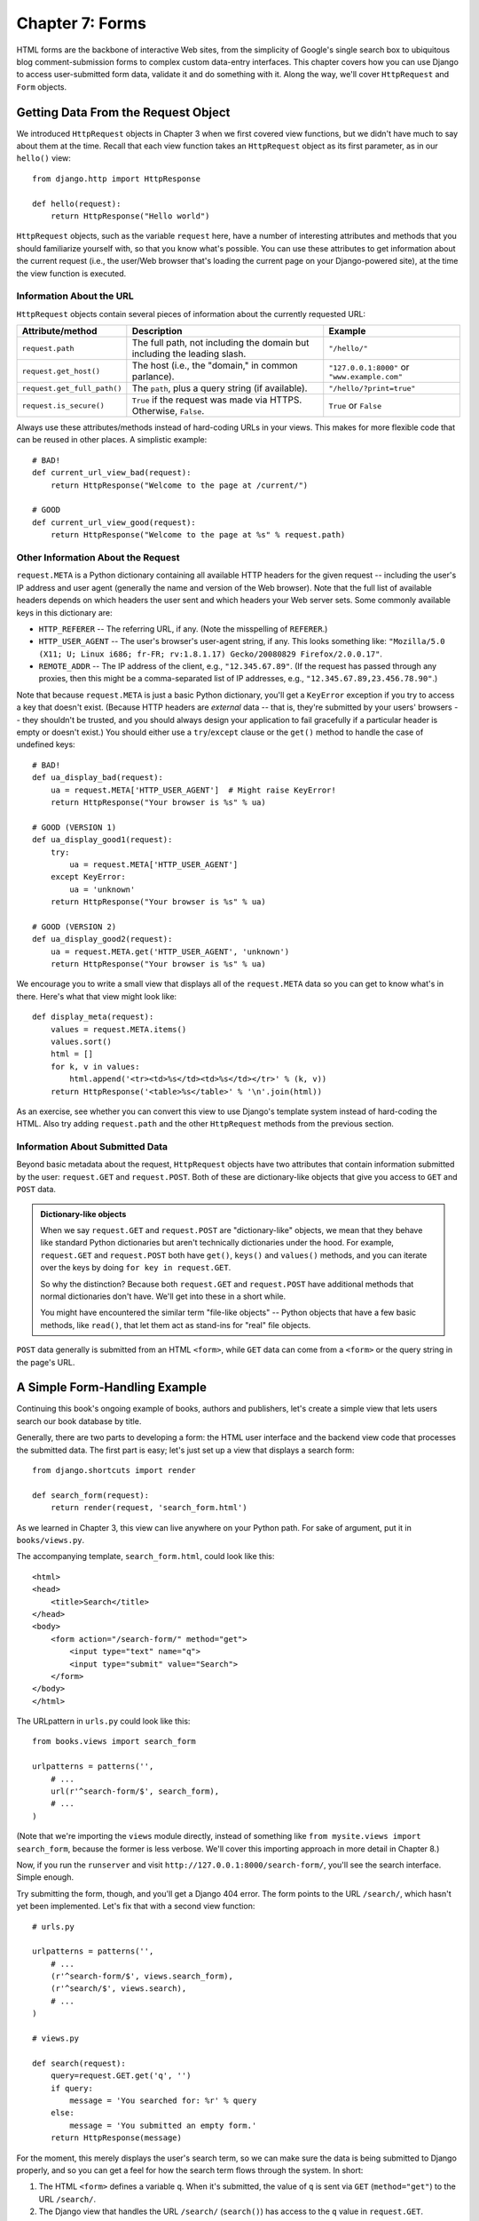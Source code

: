 ================
Chapter 7: Forms
================

HTML forms are the backbone of interactive Web sites, from the simplicity of
Google's single search box to ubiquitous blog comment-submission forms to
complex custom data-entry interfaces. This chapter covers how you can use
Django to access user-submitted form data, validate it and do something with
it. Along the way, we'll cover ``HttpRequest`` and ``Form`` objects.

Getting Data From the Request Object
====================================

We introduced ``HttpRequest`` objects in Chapter 3 when we first covered view
functions, but we didn't have much to say about them at the time. Recall that
each view function takes an ``HttpRequest`` object as its first parameter, as
in our ``hello()`` view::

    from django.http import HttpResponse

    def hello(request):
        return HttpResponse("Hello world")

``HttpRequest`` objects, such as the variable ``request`` here, have a number
of interesting attributes and methods that you should familiarize yourself
with, so that you know what's possible. You can use these attributes to get
information about the current request (i.e., the user/Web browser that's
loading the current page on your Django-powered site), at the time the view
function is executed.

Information About the URL
-------------------------

``HttpRequest`` objects contain several pieces of information about the
currently requested URL:

===========================   ====================================  ========================
Attribute/method              Description                           Example
===========================   ====================================  ========================
``request.path``              The full path, not including the      ``"/hello/"``
                              domain but including the leading
                              slash.

``request.get_host()``        The host (i.e., the "domain," in      ``"127.0.0.1:8000"``
                              common parlance).                     or ``"www.example.com"``

``request.get_full_path()``   The ``path``, plus a query string     ``"/hello/?print=true"``
                              (if available).

``request.is_secure()``       ``True`` if the request was made via  ``True`` or ``False``
                              HTTPS. Otherwise, ``False``.
===========================   ====================================  ========================

Always use these attributes/methods instead of hard-coding URLs in your views.
This makes for more flexible code that can be reused in other places. A
simplistic example::

    # BAD!
    def current_url_view_bad(request):
        return HttpResponse("Welcome to the page at /current/")

    # GOOD
    def current_url_view_good(request):
        return HttpResponse("Welcome to the page at %s" % request.path)

Other Information About the Request
-----------------------------------

``request.META`` is a Python dictionary containing all available HTTP headers
for the given request -- including the user's IP address and user agent
(generally the name and version of the Web browser). Note that the full list
of available headers depends on which headers the user sent and which headers
your Web server sets. Some commonly available keys in this dictionary are:

* ``HTTP_REFERER`` -- The referring URL, if any. (Note the misspelling of
  ``REFERER``.)
* ``HTTP_USER_AGENT`` -- The user's browser's user-agent string, if any.
  This looks something like: ``"Mozilla/5.0 (X11; U; Linux i686; fr-FR; rv:1.8.1.17) Gecko/20080829 Firefox/2.0.0.17"``.
* ``REMOTE_ADDR`` -- The IP address of the client, e.g., ``"12.345.67.89"``.
  (If the request has passed through any proxies, then this might be a
  comma-separated list of IP addresses, e.g., ``"12.345.67.89,23.456.78.90"``.)

Note that because ``request.META`` is just a basic Python dictionary, you'll
get a ``KeyError`` exception if you try to access a key that doesn't exist.
(Because HTTP headers are *external* data -- that is, they're submitted by your
users' browsers -- they shouldn't be trusted, and you should always design your
application to fail gracefully if a particular header is empty or doesn't
exist.) You should either use a ``try``/``except`` clause or the ``get()``
method to handle the case of undefined keys::

    # BAD!
    def ua_display_bad(request):
        ua = request.META['HTTP_USER_AGENT']  # Might raise KeyError!
        return HttpResponse("Your browser is %s" % ua)

    # GOOD (VERSION 1)
    def ua_display_good1(request):
        try:
            ua = request.META['HTTP_USER_AGENT']
        except KeyError:
            ua = 'unknown'
        return HttpResponse("Your browser is %s" % ua)

    # GOOD (VERSION 2)
    def ua_display_good2(request):
        ua = request.META.get('HTTP_USER_AGENT', 'unknown')
        return HttpResponse("Your browser is %s" % ua)

We encourage you to write a small view that displays all of the
``request.META`` data so you can get to know what's in there. Here's what that
view might look like::

    def display_meta(request):
        values = request.META.items()
        values.sort()
        html = []
        for k, v in values:
            html.append('<tr><td>%s</td><td>%s</td></tr>' % (k, v))
        return HttpResponse('<table>%s</table>' % '\n'.join(html))

As an exercise, see whether you can convert this view to use Django's template
system instead of hard-coding the HTML. Also try adding ``request.path`` and
the other ``HttpRequest`` methods from the previous section.

.. SL Tested ok (all four view funcs above)

Information About Submitted Data
--------------------------------

Beyond basic metadata about the request, ``HttpRequest`` objects have two
attributes that contain information submitted by the user: ``request.GET`` and
``request.POST``. Both of these are dictionary-like objects that give you
access to ``GET`` and ``POST`` data.

.. admonition:: Dictionary-like objects

    When we say ``request.GET`` and ``request.POST`` are "dictionary-like"
    objects, we mean that they behave like standard Python dictionaries but
    aren't technically dictionaries under the hood. For example,
    ``request.GET`` and ``request.POST`` both have ``get()``, ``keys()``
    and ``values()`` methods, and you can iterate over the keys by doing
    ``for key in request.GET``.

    So why the distinction? Because both ``request.GET`` and ``request.POST``
    have additional methods that normal dictionaries don't have. We'll get into
    these in a short while.

    You might have encountered the similar term "file-like objects" -- Python
    objects that have a few basic methods, like ``read()``, that let them
    act as stand-ins for "real" file objects.

``POST`` data generally is submitted from an HTML ``<form>``, while ``GET``
data can come from a ``<form>`` or the query string in the page's URL.

A Simple Form-Handling Example
==============================

Continuing this book's ongoing example of books, authors and publishers, let's
create a simple view that lets users search our book database by title.

Generally, there are two parts to developing a form: the HTML user interface
and the backend view code that processes the submitted data. The first part is
easy; let's just set up a view that displays a search form::

    from django.shortcuts import render

    def search_form(request):
        return render(request, 'search_form.html')

As we learned in Chapter 3, this view can live anywhere on your Python path.
For sake of argument, put it in ``books/views.py``.

The accompanying template, ``search_form.html``, could look like this::

    <html>
    <head>
        <title>Search</title>
    </head>
    <body>
        <form action="/search-form/" method="get">
            <input type="text" name="q">
            <input type="submit" value="Search">
        </form>
    </body>
    </html>

The URLpattern in ``urls.py`` could look like this::

    from books.views import search_form

    urlpatterns = patterns('',
        # ...
        url(r'^search-form/$', search_form),
        # ...
    )

(Note that we're importing the ``views`` module directly, instead of something
like ``from mysite.views import search_form``, because the former is less
verbose. We'll cover this importing approach in more detail in Chapter 8.)

Now, if you run the ``runserver`` and visit
``http://127.0.0.1:8000/search-form/``, you'll see the search interface. Simple
enough.

.. SL Tested ok

Try submitting the form, though, and you'll get a Django 404 error. The form
points to the URL ``/search/``, which hasn't yet been implemented. Let's fix
that with a second view function::

    # urls.py

    urlpatterns = patterns('',
        # ...
        (r'^search-form/$', views.search_form),
        (r'^search/$', views.search),
        # ...
    )

    # views.py

    def search(request):
        query=request.GET.get('q', '')
        if query:
            message = 'You searched for: %r' % query
        else:
            message = 'You submitted an empty form.'
        return HttpResponse(message)

.. SL Tested ok

For the moment, this merely displays the user's search term, so we can make
sure the data is being submitted to Django properly, and so you can get a feel
for how the search term flows through the system. In short:

1. The HTML ``<form>`` defines a variable ``q``. When it's submitted, the
   value of ``q`` is sent via ``GET`` (``method="get"``) to the URL
   ``/search/``.

2. The Django view that handles the URL ``/search/`` (``search()``) has
   access to the ``q`` value in ``request.GET``.

An important thing to point out here is that we explicitly check that ``'q'``
exists in ``request.GET``. As we pointed out in the ``request.META`` section
above, you shouldn't trust anything submitted by users or even assume that
they've submitted anything in the first place. If we didn't add this check, any
submission of an empty form would raise ``KeyError`` in the view::

    # BAD!
    def bad_search(request):
        # The following line will raise KeyError if 'q' hasn't
        # been submitted!
        message = 'You searched for: %r' % request.GET['q']
        return HttpResponse(message)

.. SL Tested ok

.. admonition:: Query string parameters

    Because ``GET`` data is passed in the query string (e.g.,
    ``/search/?q=django``), you can use ``request.GET`` to access query string
    variables. In Chapter 3's introduction of Django's URLconf system, we
    compared Django's pretty URLs to more traditional PHP/Java URLs such as
    ``/time/plus?hours=3`` and said we'd show you how to do the latter in
    Chapter 7. Now you know how to access query string parameters in your
    views (like ``hours=3`` in this example) -- use ``request.GET``.

``POST`` data works the same way as ``GET`` data -- just use ``request.POST``
instead of ``request.GET``. What's the difference between ``GET`` and ``POST``?
Use ``GET`` when the act of submitting the form is just a request to "get"
data. Use ``POST`` whenever the act of submitting the form will have some side
effect -- *changing* data, or sending an e-mail, or something else that's
beyond simple *display* of data. In our book-search example, we're using
``GET`` because the query doesn't change any data on our server. (See
http://www.w3.org/2001/tag/doc/whenToUseGet.html if you want to learn more
about ``GET`` and ``POST``.)

Now that we've verified ``request.GET`` is being passed in properly, let's hook
the user's search query into our book database (again, in ``views.py``)::

    from django.http import HttpResponse
    from django.shortcuts import render
    from books.models import Book

    def search(request):
        if 'q' in request.GET and request.GET['q']:
            q = request.GET['q']
            books = Book.objects.filter(title__icontains=q)
            return render(request, 'search_results.html',
                {'books': books, 'query': q})
        else:
            return HttpResponse('Please submit a search term.')

A couple of notes on what we did here:

* Aside from checking that ``'q'`` exists in ``request.GET``, we also make
  sure that ``request.GET['q']`` is a non-empty value before passing it to
  the database query.

* We're using ``Book.objects.filter(title__icontains=q)`` to query our
  book table for all books whose title includes the given submission. The
  ``icontains`` is a lookup type (as explained in Chapter 5 and Appendix
  B), and the statement can be roughly translated as "Get the books whose
  title contains ``q``, without being case-sensitive."

  This is a very simple way to do a book search. We wouldn't recommend
  using a simple ``icontains`` query on a large production database, as
  it can be slow. (In the real world, you'd want to use a custom search
  system of some sort. Search the Web for *open-source full-text search*
  to get an idea of the possibilities.)

* We pass ``books``, a list of ``Book`` objects, to the template. The
  template code for ``search_results.html`` might include something like
  this::

      <p>You searched for: <strong>{{ query }}</strong></p>

      {% if books %}
          <p>Found {{ books|length }} book{{ books|pluralize }}.</p>
          <ul>
              {% for book in books %}
              <li>{{ book.title }}</li>
              {% endfor %}
          </ul>
      {% else %}
          <p>No books matched your search criteria.</p>
      {% endif %}

  Note usage of the ``pluralize`` template filter, which outputs an "s"
  if appropriate, based on the number of books found.

.. SL Tested ok

Improving Our Simple Form-Handling Example
==========================================

As in previous chapters, we've shown you the simplest thing that could possibly
work. Now we'll point out some problems and show you how to improve it.

First, our ``search()`` view's handling of an empty query is poor -- we're just
displaying a ``"Please submit a search term."`` message, requiring the user to
hit the browser's back button. This is horrid and unprofessional, and if you
ever actually implement something like this in the wild, your Django privileges
will be revoked.

It would be much better to redisplay the form, with an error above it, so that
the user can try again immediately. The easiest way to do that would be to
render the template again, like this:

.. parsed-literal::

    from django.http import HttpResponse
    from django.shortcuts import render
    from books.models import Book

    def search_form(request):
        return render(request, 'search_form.html')

    def search(request):
        if 'q' in request.GET and request.GET['q']:
            q = request.GET['q']
            books = Book.objects.filter(title__icontains=q)
            return render(request, 'search_results.html',
                {'books': books, 'query': q})
        else:
            **return render(request, 'search_form.html', {'error': True})**

(Note that we've included ``search_form()`` here so you can see both views in
one place.)

Here, we've improved ``search()`` to render the ``search_form.html`` template
again, if the query is empty. And because we need to display an error message
in that template, we pass a template variable. Now we can edit
``search_form.html`` to check for the ``error`` variable:

.. parsed-literal::

    <html>
    <head>
        <title>Search</title>
    </head>
    <body>
        **{% if error %}**
            **<p style="color: red;">Please submit a search term.</p>**
        **{% endif %}**
        <form action="/search/" method="get">
            <input type="text" name="q">
            <input type="submit" value="Search">
        </form>
    </body>
    </html>

.. SL Tested ok

We can still use this template from our original view, ``search_form()``,
because ``search_form()`` doesn't pass ``error`` to the template -- so the
error message won't show up in that case.

With this change in place, it's a better application, but it now begs the
question: is a dedicated ``search_form()`` view really necessary? As it stands,
a request to the URL ``/search/`` (without any ``GET`` parameters) will display
the empty form (but with an error). We can remove the ``search_form()`` view,
along with its associated URLpattern, as long as we change ``search()`` to
hide the error message when somebody visits ``/search/`` with no ``GET``
parameters::

    def search(request):
        error = False
        if 'q' in request.GET:
            q = request.GET['q']
            if not q:
                error = True
            else:
                books = Book.objects.filter(title__icontains=q)
                return render(request, 'search_results.html',
                    {'books': books, 'query': q})
        return render(request, 'search_form.html',
            {'error': error})

.. SL Tested ok

In this updated view, if a user visits ``/search/`` with no ``GET`` parameters,
he'll see the search form with no error message. If a user submits the form
with an empty value for ``'q'``, he'll see the search form *with* an error
message. And, finally, if a user submits the form with a non-empty value for
``'q'``, he'll see the search results.

We can make one final improvement to this application, to remove a bit of
redundancy. Now that we've rolled the two views and URLs into one and
``/search/`` handles both search-form display and result display, the HTML
``<form>`` in ``search_form.html`` doesn't have to hard-code a URL. Instead
of this::

    <form action="/search/" method="get">

It can be changed to this::

    <form action="" method="get">

The ``action=""`` means "Submit the form to the same URL as the current page."
With this change in place, you won't have to remember to change the ``action``
if you ever hook the ``search()`` view to another URL.

Simple validation
=================

Our search example is still reasonably simple, particularly in terms of its
data validation; we're merely checking to make sure the search query isn't
empty. Many HTML forms include a level of validation that's more complex than
making sure the value is non-empty. We've all seen the error messages on Web
sites:

* "Please enter a valid e-mail address. 'foo' is not an e-mail address."
* "Please enter a valid five-digit U.S. ZIP code. '123' is not a ZIP code."
* "Please enter a valid date in the format YYYY-MM-DD."
* "Please enter a password that is at least 8 characters long and contains
  at least one number."

.. admonition:: A note on JavaScript validation

    This is beyond the scope of this book, but you can use JavaScript to
    validate data on the client side, directly in the browser. But be warned:
    even if you do this, you *must* validate data on the server side, too. Some
    people have JavaScript turned off, and some malicious users might submit
    raw, unvalidated data directly to your form handler to see whether they can
    cause mischief.

    There's nothing you can do about this, other than *always* validate
    user-submitted data server-side (i.e., in your Django views). You should
    think of JavaScript validation as a bonus usability feature, not as your
    only means of validating.

Let's tweak our ``search()`` view so that it validates that the search term is
less than or equal to 20 characters long. (For sake of example, let's say
anything longer than that might make the query too slow.) How might we do that?
The simplest possible thing would be to embed the logic directly in the view,
like this:

.. parsed-literal::

    def search(request):
        error = False
        if 'q' in request.GET:
            q = request.GET['q']
            if not q:
                error = True
            **elif len(q) > 20:**
                **error = True**
            else:
                books = Book.objects.filter(title__icontains=q)
                return render(request, 'search_results.html',
                    {'books': books, 'query': q})
        return render(request, 'search_form.html',
            {'error': error})

Now, if you try submitting a search query greater than 20 characters long,
it won't let you search; you'll get an error message. But that error message
in ``search_form.html`` currently says ``"Please submit a search term."`` --
so we'll have to change it to be accurate for both cases:

.. parsed-literal::

    <html>
    <head>
        <title>Search</title>
    </head>
    <body>
        {% if error %}
            <p style="color: red;">Please submit a search term 20 characters or shorter.</p>
        {% endif %}
        <form action="/search/" method="get">
            <input type="text" name="q">
            <input type="submit" value="Search">
        </form>
    </body>
    </html>

.. SL Tested ok

There's something ugly about this. Our one-size-fits-all error message is
potentially confusing. Why should the error message for an empty form
submission mention anything about a 20-character limit? Error messages should
be specific, unambiguous and not confusing.

The problem is in the fact that we're using a simple boolean value for
``error``, whereas we should be using a *list* of error message strings. Here's
how we might fix that:

.. parsed-literal::

    def search(request):
        **errors = []**
        if 'q' in request.GET:
            q = request.GET['q']
            if not q:
                **errors.append('Enter a search term.')**
            elif len(q) > 20:
                **errors.append('Please enter at most 20 characters.')**
            else:
                books = Book.objects.filter(title__icontains=q)
                return render(request, 'search_results.html',
                    {'books': books, 'query': q})
        return render(request, 'search_form.html',
            {**'errors': errors**})

Then, we need make a small tweak to the ``search_form.html`` template to
reflect that it's now passed an ``errors`` list instead of an ``error`` boolean
value:

.. parsed-literal::

    <html>
    <head>
        <title>Search</title>
    </head>
    <body>
        **{% if errors %}**
            **<ul>**
                **{% for error in errors %}**
                **<li>{{ error }}</li>**
                **{% endfor %}**
            **</ul>**
        **{% endif %}**
        <form action="/search/" method="get">
            <input type="text" name="q">
            <input type="submit" value="Search">
        </form>
    </body>
    </html>

.. SL Tested ok

Making a Contact Form
=====================

Although we iterated over the book search form example several times and
improved it nicely, it's still fundamentally simple: just a single field,
``'q'``. Because it's so simple, we didn't even use Django's form library to
deal with it. But more complex forms call for more complex treatment -- and now
we'll develop something more complex: a site contact form.

This will be a form that lets site users submit a bit of feedback, along with
an optional e-mail return address. After the form is submitted and the
data is validated, we'll automatically send the message via e-mail to the site
staff.

We'll start with our template, ``contact_form.html``.

.. parsed-literal::

    <html>
    <head>
        <title>Contact us</title>
    </head>
    <body>
        <h1>Contact us</h1>

        {% if errors %}
            <ul>
                {% for error in errors %}
                <li>{{ error }}</li>
                {% endfor %}
            </ul>
        {% endif %}

        <form action="/contact/" method="post">
            <p>Subject: <input type="text" name="subject"></p>
            <p>Your e-mail (optional): <input type="text" name="email"></p>
            <p>Message: <textarea name="message" rows="10" cols="50"></textarea></p>
            <input type="submit" value="Submit">
        </form>
    </body>
    </html>

We've defined three fields: the subject, e-mail address and message. The second
is optional, but the other two fields are required. Note we're using
``method="post"`` here instead of ``method="get"`` because this form submission
has a side effect -- it sends an e-mail. Also, we copied the error-displaying
code from our previous template ``search_form.html``.

If we continue down the road established by our ``search()`` view from the
previous section, a naive version of our ``contact()`` view might look like
this::

    from django.core.mail import send_mail
    from django.http import HttpResponseRedirect
    from django.shortcuts import render

    def contact(request):
        errors = []
        if request.method == 'POST':
            if not request.POST.get('subject', ''):
                errors.append('Enter a subject.')
            if not request.POST.get('message', ''):
                errors.append('Enter a message.')
            if request.POST.get('email') and '@' not in request.POST['email']:
                errors.append('Enter a valid e-mail address.')
            if not errors:
                send_mail(
                    request.POST['subject'],
                    request.POST['message'],
                    request.POST.get('email', 'noreply@example.com'),
                    ['siteowner@example.com'],
                )
                return HttpResponseRedirect('/contact/thanks/')
        return render(request, 'contact_form.html',
            {'errors': errors})

.. SL Tested ok (modulo email config and lack of thanks view)

(If you're following along, you may be wondering whether to put this view in
the ``books/views.py`` file. It doesn't have anything to do with the books
application, so should it live elsewhere? It's totally up to you; Django
doesn't care, as long as you're able to point to the view from your URLconf.
Our personal preference would be to create a separate directory, ``contact``,
at the same level in the directory tree as ``books``. This would contain an
empty ``__init__.py`` and ``views.py``.)

A couple of new things are happening here:

* We're checking that ``request.method`` is ``'POST'``. This will only be
  true in the case of a form submission; it won't be true if somebody is
  merely viewing the contact form. (In the latter case,
  ``request.method will be set to 'GET'``, because in normal Web browsing,
  browsers use ``GET``, not ``POST``.) This makes it a nice way to isolate
  the "form display" case from the "form processing" case.

* Instead of ``request.GET``, we're using ``request.POST`` to access the
  submitted form data. This is necessary because the HTML ``<form>`` in
  ``contact_form.html`` uses ``method="post"``. If this view is accessed
  via ``POST``, then ``request.GET`` will be empty.

* This time, we have *two* required fields, ``subject`` and ``message``, so
  we have to validate both. Note that we're using ``request.POST.get()``
  and providing a blank string as the default value; this is a nice, short
  way of handling both the cases of missing keys and missing data.

* Although the ``email`` field is not required, we still validate it if it
  is indeed submitted. Our validation algorithm here is fragile -- we're
  just checking that the string contains an ``@`` character. In the real
  world, you'd want more robust validation (and Django provides it, which
  we'll show you very shortly).

* We're using the function ``django.core.mail.send_mail`` to send an
  e-mail. This function has four required arguments: the e-mail subject,
  the e-mail body, the "from" address, and a list of recipient addresses.
  ``send_mail`` is a convenient wrapper around Django's ``EmailMessage``
  class, which provides advanced features such as attachments, multipart
  e-mails, and full control over e-mail headers.

  Note that in order to send e-mail using ``send_mail()``, your server must
  be configured to send mail, and Django must be told about your outbound
  e-mail server. See http://docs.djangoproject.com/en/dev/topics/email/ for
  the specifics.

* After the e-mail is sent, we redirect to a "success" page by returning an
  ``HttpResponseRedirect`` object. We'll leave the implementation of that
  "success" page up to you (it's a simple view/URLconf/template), but we
  should explain why we initiate a redirect instead of, for example, simply
  calling ``render()`` with a template right there.

  The reason: if a user hits "Refresh" on a page that was loaded via
  ``POST``, that request will be repeated. This can often lead to undesired
  behavior, such as a duplicate record being added to the database -- or,
  in our example, the e-mail being sent twice. If the user is redirected to
  another page after the ``POST``, then there's no chance of repeating the
  request.

  You should *always* issue a redirect for successful ``POST`` requests.
  It's a Web development best practice.

This view works, but those validation functions are kind of crufty. Imagine
processing a form with a dozen fields; would you really want to have to write
all of those ``if`` statements?

Another problem is *form redisplay*. In the case of validation errors, it's
best practice to redisplay the form *with* the previously submitted data
already filled in, so the user can see what he did wrong (and also so the user
doesn't have to reenter data in fields that were submitted correctly). We
*could* manually pass the ``POST`` data back to the template, but we'd have to
edit each HTML field to insert the proper value in the proper place:

.. parsed-literal::

    # views.py

    def contact(request):
        errors = []
        if request.method == 'POST':
            if not request.POST.get('subject', ''):
                errors.append('Enter a subject.')
            if not request.POST.get('message', ''):
                errors.append('Enter a message.')
            if request.POST.get('email') and '@' not in request.POST['email']:
                errors.append('Enter a valid e-mail address.')
            if not errors:
                send_mail(
                    request.POST['subject'],
                    request.POST['message'],
                    request.POST.get('email', 'noreply@example.com'),
                    ['siteowner@example.com'],
                )
                return HttpResponseRedirect('/contact/thanks/')
        return render(request, 'contact_form.html', {
            'errors': errors,
            **'subject': request.POST.get('subject', ''),**
            **'message': request.POST.get('message', ''),**
            **'email': request.POST.get('email', ''),**
        })

    # contact_form.html

    <html>
    <head>
        <title>Contact us</title>
    </head>
    <body>
        <h1>Contact us</h1>

        {% if errors %}
            <ul>
                {% for error in errors %}
                <li>{{ error }}</li>
                {% endfor %}
            </ul>
        {% endif %}

        <form action="/contact/" method="post">
            <p>Subject: <input type="text" name="subject" **value="{{ subject }}"**></p>
            <p>Your e-mail (optional): <input type="text" name="email" **value="{{ email }}"**></p>
            <p>Message: <textarea name="message" rows="10" cols="50">**{{ message }}**</textarea></p>
            <input type="submit" value="Submit">
        </form>
    </body>
    </html>

.. SL Tested ok

This is a lot of cruft, and it introduces a lot of opportunities for human
error. We hope you're starting to see the opportunity for some higher-level
library that handles form- and validation-related tasks.

Your First Form Class
=====================

Django comes with a form library, called ``django.forms``, that handles many of
the issues we've been exploring this chapter -- from HTML form display to
validation. Let's dive in and rework our contact form application using the
Django forms framework.

.. admonition:: Django's "newforms" library

    Throughout the Django community, you might see chatter about something
    called ``django.newforms``. When people speak of ``django.newforms``,
    they're talking about what is now ``django.forms`` -- the library covered by
    this chapter.

    The reason for this name change is historic. When Django was first released
    to the public, it had a complicated, confusing forms system,
    ``django.forms``. It was completely rewritten, and the new version was
    called ``django.newforms`` so that people could still use the old system.
    When Django 1.0 was released, the old ``django.forms`` went away, and
    ``django.newforms`` became ``django.forms``.

The primary way to use the forms framework is to define a ``Form`` class for
each HTML ``<form>`` you're dealing with. In our case, we only have one
``<form>``, so we'll have one ``Form`` class. This class can live anywhere you
want -- including directly in your ``views.py`` file -- but community
convention is to keep ``Form`` classes in a separate file called ``forms.py``.
Create this file in the same directory as your ``views.py``, and enter the
following::

    from django import forms

    class ContactForm(forms.Form):
        subject = forms.CharField()
        email = forms.EmailField(required=False)
        message = forms.CharField()

This is pretty intuitive, and it's similar to Django's model syntax. Each field
in the form is represented by a type of ``Field`` class -- ``CharField`` and
``EmailField`` are the only types of fields used here -- as attributes of a
``Form`` class. Each field is required by default, so to make ``email``
optional, we specify ``required=False``.

Let's hop into the Python interactive interpreter and see what this class can
do. The first thing it can do is display itself as HTML::

    >>> from contact.forms import ContactForm
    >>> f = ContactForm()
    >>> print f
    <tr><th><label for="id_subject">Subject:</label></th><td><input type="text" name="subject" id="id_subject" /></td></tr>
    <tr><th><label for="id_email">Email:</label></th><td><input type="text" name="email" id="id_email" /></td></tr>
    <tr><th><label for="id_message">Message:</label></th><td><input type="text" name="message" id="id_message" /></td></tr>

.. SL Tested ok

Django adds a label to each field, along with ``<label>`` tags for
accessibility. The idea is to make the default behavior as optimal as possible.

This default output is in the format of an HTML ``<table>``, but there are a
few other built-in outputs::

    >>> print f.as_ul()
    <li><label for="id_subject">Subject:</label> <input type="text" name="subject" id="id_subject" /></li>
    <li><label for="id_email">Email:</label> <input type="text" name="email" id="id_email" /></li>
    <li><label for="id_message">Message:</label> <input type="text" name="message" id="id_message" /></li>
    >>> print f.as_p()
    <p><label for="id_subject">Subject:</label> <input type="text" name="subject" id="id_subject" /></p>
    <p><label for="id_email">Email:</label> <input type="text" name="email" id="id_email" /></p>
    <p><label for="id_message">Message:</label> <input type="text" name="message" id="id_message" /></p>

.. SL Tested ok

Note that the opening and closing ``<table>``, ``<ul>`` and ``<form>`` tags
aren't included in the output, so that you can add any additional rows and
customization if necessary.

These methods are just shortcuts for the common case of "display the entire
form." You can also display the HTML for a particular field::

    >>> print f['subject']
    <input type="text" name="subject" id="id_subject" />
    >>> print f['message']
    <input type="text" name="message" id="id_message" />

.. SL Tested ok

The second thing ``Form`` objects can do is validate data. To validate data,
create a new ``Form`` object and pass it a dictionary of data that maps field
names to data::

    >>> f = ContactForm({'subject': 'Hello', 'email': 'adrian@example.com', 'message': 'Nice site!'})

Once you've associated data with a ``Form`` instance, you've created a "bound"
form::

    >>> f.is_bound
    True

.. SL Tested ok

Call the ``is_valid()`` method on any bound ``Form`` to find out whether its
data is valid. We've passed a valid value for each field, so the ``Form`` in
its entirety is valid::

    >>> f.is_valid()
    True

.. SL Tested ok

If we don't pass the ``email`` field, it's still valid, because we've specified
``required=False`` for that field::

    >>> f = ContactForm({'subject': 'Hello', 'message': 'Nice site!'})
    >>> f.is_valid()
    True

.. SL Tested ok

But, if we leave off either ``subject`` or ``message``, the ``Form`` is no
longer valid::

    >>> f = ContactForm({'subject': 'Hello'})
    >>> f.is_valid()
    False
    >>> f = ContactForm({'subject': 'Hello', 'message': ''})
    >>> f.is_valid()
    False

.. SL Tested ok

You can drill down to get field-specific error messages::

    >>> f = ContactForm({'subject': 'Hello', 'message': ''})
    >>> f['message'].errors
    [u'This field is required.']
    >>> f['subject'].errors
    []
    >>> f['email'].errors
    []

.. SL Tested ok

Each bound ``Form`` instance has an ``errors`` attribute that gives you a
dictionary mapping field names to error-message lists::

    >>> f = ContactForm({'subject': 'Hello', 'message': ''})
    >>> f.errors
    {'message': [u'This field is required.']}

.. SL Tested ok

Finally, for ``Form`` instances whose data has been found to be valid, a
``cleaned_data`` attribute is available. This is a dictionary of the
submitted data, "cleaned up." Django's forms framework not only validates
data, it cleans it up by converting values to the appropriate Python types.

    >>> f = ContactForm({'subject': 'Hello', 'email': 'adrian@example.com', 'message': 'Nice site!'})
    >>> f.is_valid()
    True
    >>> f.cleaned_data
    {'message': u'Nice site!', 'email': u'adrian@example.com', 'subject': u'Hello'}

.. SL Tested ok

Our contact form only deals with strings, which are "cleaned" into Unicode
objects -- but if we were to use an ``IntegerField`` or ``DateField``, the
forms framework would ensure that ``cleaned_data`` used proper Python
integers or ``datetime.date`` objects for the given fields.

Tying Form Objects Into Views
=============================

With some basic knowledge about ``Form`` classes, you might see how we can use
this infrastructure to replace some of the cruft in our ``contact()`` view.
Here's how we can rewrite ``contact()`` to use the forms framework::

    # views.py

    from django.shortcuts import render
    from mysite.contact.forms import ContactForm
    from django.http import HttpResponseRedirect
    from django.core.mail import send_mail

    def contact(request):
        if request.method == 'POST':
            form = ContactForm(request.POST)
            if form.is_valid():
                cd = form.cleaned_data
                send_mail(
                    cd['subject'],
                    cd['message'],
                    cd.get('email', 'noreply@example.com'),
                    ['siteowner@example.com'],
                )
                return HttpResponseRedirect('/contact/thanks/')
        else:
            form = ContactForm()
        return render(request, 'contact_form.html', {'form': form})

    # contact_form.html

    <html>
    <head>
        <title>Contact us</title>
    </head>
    <body>
        <h1>Contact us</h1>

        {% if form.errors %}
            <p style="color: red;">
                Please correct the error{{ form.errors|pluralize }} below.
            </p>
        {% endif %}

        <form action="" method="post">
            <table>
                {{ form.as_table }}
            </table>
            {% csrf_token %}
            <input type="submit" value="Submit">
        </form>
    </body>
    </html>

.. SL Tested ok

Look at how much cruft we've been able to remove! Django's forms framework
handles the HTML display, the validation, data cleanup and form
redisplay-with-errors.

Since we're creating a POST form (which can have the effect of modifying data),
we need to worry about Cross Site Request Forgeries. Thankfully, you don't have
to worry too hard, because Django comes with a very easy-to-use system for 
protecting against it. In short, all POST forms that are targeted at internal 
URLs should use the ``{% csrf_token %}`` template tag. More details about 
``{% csrf_token %}`` can be found in :doc:`chapter16` and :doc:`chapter20`.


Try running this locally. Load the form, submit it with none of the fields
filled out, submit it with an invalid e-mail address, then finally submit it
with valid data. (Of course, depending on your mail-server configuration, you
might get an error when ``send_mail()`` is called, but that's another issue.)

Changing How Fields Are Rendered
================================

Probably the first thing you'll notice when you render this form locally is
that the ``message`` field is displayed as an ``<input type="text">``, and it
ought to be a ``<textarea>``. We can fix that by setting the field's *widget*:

.. parsed-literal::

    from django import forms

    class ContactForm(forms.Form):
        subject = forms.CharField()
        email = forms.EmailField(required=False)
        message = forms.CharField(**widget=forms.Textarea**)

.. SL Tested ok

The forms framework separates out the presentation logic for each field into a
set of widgets. Each field type has a default widget, but you can easily
override the default, or provide a custom widget of your own.

Think of the ``Field`` classes as representing *validation logic*, while
widgets represent *presentation logic*.

Setting a Maximum Length
========================

One of the most common validation needs is to check that a field is of a
certain size. For good measure, we should improve our ``ContactForm`` to limit
the ``subject`` to 100 characters. To do that, just supply a ``max_length`` to
the ``CharField``, like this:

.. parsed-literal::

    from django import forms

    class ContactForm(forms.Form):
        subject = forms.CharField(**max_length=100**)
        email = forms.EmailField(required=False)
        message = forms.CharField(widget=forms.Textarea)

An optional ``min_length`` argument is also available.

Setting Initial Values
======================

As an improvement to this form, let's add an *initial value* for the
``subject`` field: ``"I love your site!"`` (A little power of suggestion can't
hurt.) To do this, we can use the ``initial`` argument when we create a
``Form`` instance:

.. parsed-literal::

    def contact(request):
        if request.method == 'POST':
            form = ContactForm(request.POST)
            if form.is_valid():
                cd = form.cleaned_data
                send_mail(
                    cd['subject'],
                    cd['message'],
                    cd.get('email', 'noreply@example.com'),
                    ['siteowner@example.com'],
                )
                return HttpResponseRedirect('/contact/thanks/')
        else:
            form = ContactForm(
                **initial={'subject': 'I love your site!'}**
            )
        return render(request, 'contact_form.html', {'form': form})

.. SL Tested ok

Now, the ``subject`` field will be displayed prepopulated with that kind
statement.

Note that there is a difference between passing *initial* data and passing
data that *binds* the form. The biggest difference is that if you're just
passing *initial* data, then the form will be *unbound*, which means it won't
have any error messages.

Custom Validation Rules
=======================

Imagine we've launched our feedback form, and the e-mails have started tumbling
in. There's just one problem: some of the submitted messages are just one or
two words, which isn't long enough for us to make sense of. We decide to adopt
a new validation policy: four words or more, please.

There are a number of ways to hook custom validation into a Django form. If our
rule is something we will reuse again and again, we can create a custom field
type. Most custom validations are one-off affairs, though, and can be tied
directly to the ``Form`` class.

We want additional validation on the ``message`` field, so we add a
``clean_message()`` method to our ``Form`` class:

.. parsed-literal::

    from django import forms

    class ContactForm(forms.Form):
        subject = forms.CharField(max_length=100)
        email = forms.EmailField(required=False)
        message = forms.CharField(widget=forms.Textarea)

        def clean_message(self):
            message = self.cleaned_data['message']
            num_words = len(message.split())
            if num_words < 4:
                raise forms.ValidationError("Not enough words!")
            return message

.. SL Tested ok

Django's form system automatically looks for any method whose name starts with
``clean_`` and ends with the name of a field. If any such method exists, it's
called during validation.

Specifically, the ``clean_message()`` method will be called *after* the default
validation logic for a given field (in this case, the validation logic for a
required ``CharField``). Because the field data has already been partially
processed, we pull it out of ``self.cleaned_data``. Also, we don't have to
worry about checking that the value exists and is non-empty; that's done by the
default validator.

We naively use a combination of ``len()`` and ``split()`` to count the number
of words. If the user has entered too few words, we raise a
``forms.ValidationError``. The string attached to this exception will be
displayed to the user as an item in the error list.

It's important that we explicitly return the cleaned value for the field at the
end of the method. This allows us to modify the value (or convert it to a
different Python type) within our custom validation method. If we forget the
return statement, then ``None`` will be returned, and the original value will
be lost.

Specifying labels
=================

By default, the labels on Django's auto-generated form HTML are created by
replacing underscores with spaces and capitalizing the first letter -- so the
label for the ``email`` field is ``"Email"``. (Sound familiar? It's the same
simple algorithm that Django's models use to calculate default ``verbose_name``
values for fields. We covered this in Chapter 5.)

But, as with Django's models, we can customize the label for a given field.
Just use ``label``, like so:

.. parsed-literal::

    class ContactForm(forms.Form):
        subject = forms.CharField(max_length=100)
        email = forms.EmailField(required=False, **label='Your e-mail address'**)
        message = forms.CharField(widget=forms.Textarea)

.. SL Tested ok

Customizing Form Design
=======================

Our ``contact_form.html`` template uses ``{{ form.as_table }}`` to display the
form, but we can display the form in other ways to get more granular control
over display.

The quickest way to customize forms' presentation is with CSS. Error lists, in
particular, could do with some visual enhancement, and the auto-generated error
lists use ``<ul class="errorlist">`` precisely so that you can target them with
CSS. The following CSS really makes our errors stand out::

    <style type="text/css">
        ul.errorlist {
            margin: 0;
            padding: 0;
        }
        .errorlist li {
            background-color: red;
            color: white;
            display: block;
            font-size: 10px;
            margin: 0 0 3px;
            padding: 4px 5px;
        }
    </style>

.. SL Tested ok

While it's convenient to have our form's HTML generated for us, in many
cases you'll want to override the default rendering. ``{{ form.as_table }}``
and friends are useful shortcuts while you develop your application, but
everything about the way a form is displayed can be overridden, mostly within
the template itself, and you'll probably find yourself doing this.

Each field's widget (``<input type="text">``, ``<select>``, ``<textarea>``,
etc.) can be rendered individually by accessing ``{{ form.fieldname }}`` in the
template, and any errors associated with a field are available as
``{{ form.fieldname.errors }}``. With this in mind, we can construct a custom
template for our contact form with the following template code::

    <html>
    <head>
        <title>Contact us</title>
    </head>
    <body>
        <h1>Contact us</h1>

        {% if form.errors %}
            <p style="color: red;">
                Please correct the error{{ form.errors|pluralize }} below.
            </p>
        {% endif %}

        <form action="" method="post">
            <div class="field">
                {{ form.subject.errors }}
                <label for="id_subject">Subject:</label>
                {{ form.subject }}
            </div>
            <div class="field">
                {{ form.email.errors }}
                <label for="id_email">Your e-mail address:</label>
                {{ form.email }}
            </div>
            <div class="field">
                {{ form.message.errors }}
                <label for="id_message">Message:</label>
                {{ form.message }}
            </div>
            <input type="submit" value="Submit">
        </form>
    </body>
    </html>

``{{ form.message.errors }}`` displays a ``<ul class="errorlist">`` if errors
are present and a blank string if the field is valid (or the form is unbound).
We can also treat ``form.message.errors`` as a Boolean or even iterate
over it as a list. For example::

    <div class="field{% if form.message.errors %} errors{% endif %}">
        {% if form.message.errors %}
            <ul>
            {% for error in form.message.errors %}
                <li><strong>{{ error }}</strong></li>
            {% endfor %}
            </ul>
        {% endif %}
        <label for="id_message">Message:</label>
        {{ form.message }}
    </div>

.. SL Tested ok

In the case of validation errors, this will add an "errors" class to the
containing ``<div>`` and display the list of errors in an unordered list.

What's Next?
============

This chapter concludes the introductory material in this book -- the so-called
"core curriculum." The next section of the book, Chapters 8 to 12, goes into
more detail about advanced Django usage, including how to deploy a Django
application (Chapter 12).

After these first seven chapters, you should know enough to start writing your
own Django projects. The rest of the material in this book will help fill in the
missing pieces as you need them.

We'll start in `Chapter 8`_, by doubling back and taking a closer look at views
and URLconfs (introduced first in `chapter03`).

.. _chapter 8: chapter08.html
